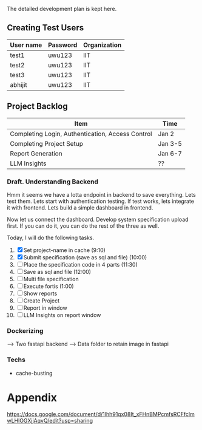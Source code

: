 

The detailed development plan is kept here.

** Creating Test Users

| User name | Password | Organization |
|-----------+----------+--------------|
| test1     | uwu123   | IIT          |
| test2     | uwu123   | IIT          |
| test3     | uwu123   | IIT          |
| abhijit   | uwu123   | IIT          |

** Project Backlog

| Item                                             | Time    |
|--------------------------------------------------+---------|
| Completing Login, Authentication, Access Control | Jan 2   |
| Completing Project Setup                         | Jan 3-5 |
| Report Generation                                | Jan 6-7 |
| LLM Insights                                     | ??      |

*** Draft. Understanding Backend
Hmm it seems we have a lotta endpoint in backend to save everything. Lets test them. Lets start with authentication testing. If test works, lets integrate it with frontend. Lets build a simple dashboard in frontend.

Now let us connect the dashboard. Develop system specification upload first. If you can do it, you can do the rest of the three as well.


Today, I will do the following tasks.
1. [X] Set project-name in cache (9:10)
2. [X] Submit specification (save as sql and file) (10:00)
3. [ ] Place the specification code in 4 parts (11:30)
4. [ ] Save as sql and file (12:00)
5. [ ] Multi file specification
6. [ ] Execute fortis (1:00)
7. [ ] Show reports 
8. [ ] Create Project
9. [ ] Report in window
10. [ ] LLM Insights on report window

*** Dockerizing
--> Two fastapi backend
--> Data folder to retain image in fastapi

*** Techs
- cache-busting 
* Appendix
https://docs.google.com/document/d/1lhh91qx08It_xFHnBMPcmfsRCFfclmwLHlOGXjjAqvQ/edit?usp=sharing
